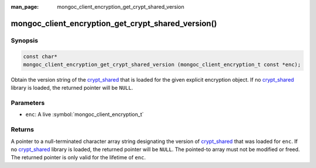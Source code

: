 :man_page: mongoc_client_encryption_get_crypt_shared_version

mongoc_client_encryption_get_crypt_shared_version()
===================================================

Synopsis
--------

.. code-block:: c

  const char*
  mongoc_client_encryption_get_crypt_shared_version (mongoc_client_encryption_t const *enc);

Obtain the version string of the crypt_shared_ that is loaded for the given
explicit encryption object. If no crypt_shared_ library is loaded, the returned
pointer will be ``NULL``.

Parameters
----------

* ``enc``: A live :symbol:`mongoc_client_encryption_t`

Returns
-------

A pointer to a null-terminated character array string designating the version of
crypt_shared_ that was loaded for ``enc``. If no crypt_shared_ library is
loaded, the returned pointer will be ``NULL``. The pointed-to array must not be
modified or freed. The returned pointer is only valid for the lifetime of
``enc``.

.. _crypt_shared: https://www.mongodb.com/docs/manual/core/queryable-encryption/reference/shared-library/

.. seealso::

  - :symbol:`mongoc_client_get_crypt_shared_version`
